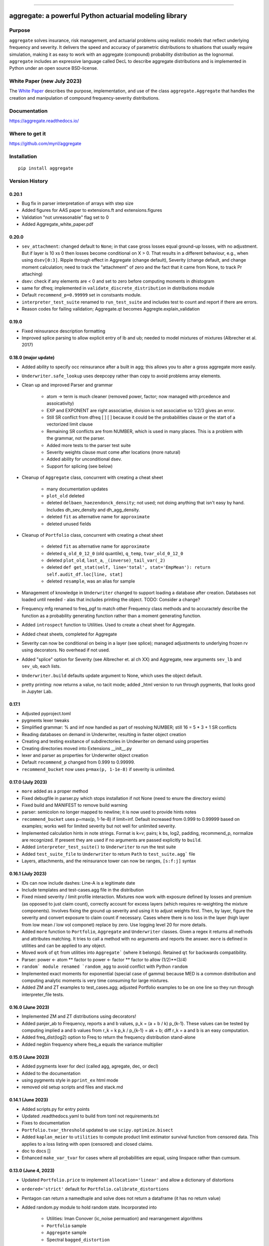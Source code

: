|  |activity| |doc| |version|
|  |py-versions| |downloads|
|  |license| |packages|  |twitter|

-----

aggregate: a powerful Python actuarial modeling library
========================================================

Purpose
-----------

``aggregate`` solves insurance, risk management, and actuarial problems using realistic models that reflect
underlying frequency and severity. It delivers the speed and accuracy of parametric distributions to situations
that usually require simulation, making it as easy to work with an aggregate (compound) probability distribution
as the lognormal. ``aggregate`` includes an expressive language called DecL to describe aggregate distributions
and is implemented in Python under an open source BSD-license.

White Paper (new July 2023)
----------------------------

The `White Paper <https://github.com/mynl/aggregate/blob/master/cheat-sheets/Aggregate_white_paper.pdf>`_ describes
the purpose, implementation, and use of the class ``aggregate.Aggregate`` that
handles the creation and manipulation of compound frequency-severity distributions.

Documentation
-------------

https://aggregate.readthedocs.io/


Where to get it
---------------

https://github.com/mynl/aggregate


Installation
------------

::

  pip install aggregate



Version History
-----------------

0.20.1
~~~~~~~~

* Bug fix in parser interpretation of arrays with step size
* Added figures for AAS paper to extensions.ft and extensions.figures
* Validation "not unreasonable" flag set to 0
* Added Aggregate_white_paper.pdf

0.20.0
~~~~~~~

* ``sev_attachment``: changed default to ``None``; in that case gross losses equal
  ground-up losses, with no adjustment. But if layer is 10 xs 0 then losses
  become conditional on X > 0. That results in a different behaviour, e.g.,
  when using ``dsev[0:3]``. Ripple through effect in Aggregate (change default),
  Severity (change default, and change moment calculation; need to track the "attachment"
  of zero and the fact that it came from None, to track Pr attaching)
* dsev: check if any elements are < 0 and set to zero before computing moments
  in dhistogram
* same for dfreq; implemented in ``validate_discrete_distribution`` in distributions module
* Default ``recommend_p=0.99999`` set in constsants module.
* ``interpreter_test_suite`` renamed to ``run_test_suite`` and includes test
  to count and report if there are errors.
* Reason codes for failing validation; Aggregate.qt becomes Aggregte.explain_validation

0.19.0
~~~~~~~

* Fixed reinsurance description formatting
* Improved splice parsing to allow explicit entry of lb and ub; needed to
  model mixtures of mixtures (Albrecher et al. 2017)

0.18.0 (major update)
~~~~~~~~~~~~~~~~~~~~~~~

* Added ability to specify occ reinsurance after a built in agg; this
  allows you to alter a gross aggregate more easily.
* ``Underwriter.safe_lookup`` uses deepcopy rather than copy to avoid
  problems array elements.
* Clean up and improved Parser and grammar

    - atom -> term is much cleaner (removed power, factor; now
      managed with prcedence and assoicativity)
    - EXP and EXPONENT are right
      associative, division is not associative so 1/2/3 gives an error.
    - Still SR conflict from dfreq [ ] [  ] because it could be the
      probabilities clause or the start of a vectorized limit clause
    - Remaining SR conflicts are from NUMBER, which is used in many
      places. This is a problem with the grammar, not the parser.
    - Added more tests to the parser test suite
    - Severity weights clause must come after locations (more natural)
    - Added ability for unconditional dsev.
    - Support for splicing (see below)

* Cleanup of ``Aggregate`` class, concurrent with creating a cheat sheet

    - many documentation updates
    - ``plot_old`` deleted
    - deleted ``delbaen_haezendonck_density``; not used; not doing anything
      that isn't easy by hand. Includes dh_sev_density and dh_agg_density.
    - deleted ``fit`` as alternative name for ``approximate``
    - deleted unused fields

* Cleanup of ``Portfolio`` class, concurrent with creating a cheat sheet

    - deleted ``fit`` as alternative name for ``approximate``
    - deleted ``q_old_0_12_0`` (old quantile), ``q_temp``, ``tvar_old_0_12_0``
    - deleted ``plot_old``, ``last_a``, ``_(inverse)_tail_var(_2)``
    - deleted ``def get_stat(self, line='total', stat='EmpMean'): return self.audit_df.loc[line, stat]``
    - deleted ``resample``, was an alias for sample

* Management of knowledge in ``Underwriter`` changed to support loading
  a database after creation. Databases not loaded until needed - alas
  that includes printing the object. TODO: Consider a change?
* Frequency mfg renamed to freq_pgf to match other Frequency class methods and
  to accuractely describe the function as a probability generating function
  rather than a moment generating function.
* Added ``introspect`` function to Utilities. Used to create a cheat sheet
  for Aggregate.
* Added cheat sheets, completed for Aggregate
* Severity can now be conditional on being in a layer (see splice); managed
  adjustments to underlying frozen rv using decorators. No overhead if not
  used.
* Added "splice" option for Severity (see Albrecher et. al ch XX) and Aggregate,
  new arguments ``sev_lb`` and ``sev_ub``, each lists.
* ``Underwriter.build`` defaults update argument to None, which uses the object default.
* pretty printing: now returns a value, no tacit mode; added _html version to
  run through pygments, that looks good in Jupyter Lab.

0.17.1
~~~~~~~~

* Adjusted pyproject.toml
* pygments lexer tweaks
* Simplified grammar: % and inf now handled as part of resolving NUMBER; still 16 = 5 * 3 + 1 SR conflicts
* Reading databases on demand in Underwriter, resulting in faster object creation
* Creating and testing exsitance of subdirectories in Undewriter on demand using properties
* Creating directories moved into Extensions __init__.py
* lexer and parser as properties for Underwriter object creation
* Default ``recommend_p`` changed from 0.999 to 0.99999.
* ``recommend_bucket`` now uses ``p=max(p, 1-1e-8)`` if severity is unlimited.


0.17.0 (July 2023)
~~~~~~~~~~~~~~~~~~~~

* ``more`` added as a proper method
* Fixed debugfile in parser.py which stops installation if not None (need to
  enure the directory exists)
* Fixed build and MANIFEST to remove build warning
* parser: semicolon no longer mapped to newline; it is now used to provide hints
  notes
* ``recommend_bucket`` uses p=max(p, 1-1e-8) if limit=inf. Default increased from 0.999
  to 0.99999 based on examples; works well for limited severity but not well for unlimited severity.
* Implemented calculation hints in note strings. Format is k=v; pairs; k
  bs, log2, padding, recommend_p, normalize are recognized. If present they are used
  if no arguments are passed explicitly to ``build``.
* Added ``interpreter_test_suite()`` to ``Underwriter`` to run the test suite
* Added ``test_suite_file`` to ``Underwriter`` to return ``Path`` to ``test_suite.agg``` file
* Layers, attachments, and the reinsurance tower can now be ranges, ``[s:f:j]`` syntax

0.16.1 (July 2023)
~~~~~~~~~~~~~~~~~~~~

* IDs can now include dashes: Line-A is a legitimate date
* Include templates and test-cases.agg file in the distribution
* Fixed mixed severity / limit profile interaction. Mixtures now work with
  exposure defined by losses and premium (as opposed to just claim count),
  correctly account for excess layers (which requires re-weighting the
  mixture components). Involves fixing the ground up severity and using it
  to adjust weights first. Then, by layer, figure the severity and convert
  exposure to claim count if necessary. Cases where there is no loss in the
  layer (high layer from low mean / low vol componet) replace by zero. Use
  logging level 20 for more details.
* Added ``more`` function to ``Portfolio``, ``Aggregate`` and ``Underwriter`` classes.
  Given a regex it returns all methods and attributes matching. It tries to call a method
  with no arguments and reports the answer. ``more`` is defined in utilities
  and can be applied to any object.
* Moved work of ``qt`` from utilities into ``Aggregate``` (where it belongs).
  Retained ``qt`` for backwards compatibility.
* Parser: power <- atom ** factor to power <- factor ** factor to allow (1/2)**(3/4)
* ``random` module renamed `random_agg`` to avoid conflict with Python ``random``
* Implemented exact moments for exponential (special case of gamma) because
  MED is a common distribution and computing analytic moments is very time
  consuming for large mixtures.
* Added ZM and ZT examples to test_cases.agg; adjusted Portfolio examples to
  be on one line so they run through interpreter_file tests.

0.16.0 (June 2023)
~~~~~~~~~~~~~~~~~~~~

* Implemented ZM and ZT distributions using decorators!
* Added panjer_ab to Frequency, reports a and b values, p_k = (a + b / k) p_{k-1}. These values can be tested
  by computing implied a and b values from r_k = k p_k / p_{k-1} = ak + b; diff r_k = a and b is an easy
  computation.
* Added freq_dist(log2) option to Freq to return the frequency distribution stand-alone
* Added negbin frequency where freq_a equals the variance multiplier


0.15.0 (June 2023)
~~~~~~~~~~~~~~~~~~~~

* Added pygments lexer for decl (called agg, agregate, dec, or decl)
* Added to the documentation
* using pygments style in ``pprint_ex`` html mode
* removed old setup scripts and files and stack.md

0.14.1 (June 2023)
~~~~~~~~~~~~~~~~~~~~

* Added scripts.py for entry points
* Updated .readthedocs.yaml to build from toml not requirements.txt
* Fixes to documentation
* ``Portfolio.tvar_threshold`` updated to use ``scipy.optimize.bisect``
* Added ``kaplan_meier`` to ``utilities`` to compute product limit estimator survival
  function from censored data. This applies to a loss listing with open (censored)
  and closed claims.
* doc to docs []
* Enhanced ``make_var_tvar`` for cases where all probabilities are equal, using linspace rather
  than cumsum.

0.13.0 (June 4, 2023)
~~~~~~~~~~~~~~~~~~~~~~~

* Updated ``Portfolio.price`` to implement ``allocation='linear'`` and
  allow a dictionary of distortions
* ``ordered='strict'`` default for ``Portfolio.calibrate_distortions``
* Pentagon can return a namedtuple and solve does not return a dataframe (it has no return value)
* Added random.py module to hold random state. Incorporated into

    - Utilities: Iman Conover (ic_noise permuation) and rearrangement algorithms
    - ``Portfolio`` sample
    - ``Aggregate`` sample
    - Spectral ``bagged_distortion``

* ``Portfolio`` added ``n_units`` property
* ``Portfolio`` simplified ``__repr__``
* Added ``block_iman_conover``  to ``utilitiles``. Note tester code in the documentation. Very Nice! 😁😁😁
* New VaR, quantile and TVaR functions: 1000x speedup and more accurate. Builder function in ``utilities``.
* pyproject.toml project specification, updated build process, now creates whl file rather than egg file.

0.12.0 (May 2023)
~~~~~~~~~~~~~~~~~~~

* ``add_exa_sample`` becomes method of ``Portfolio``
* Added ``create_from_sample`` method to ``Portfolio``
* Added ``bodoff`` method to compute layer capital allocation to ``Portfolio``
* Improved validation error reporting
* ``extensions.samples`` module deleted
* Added ``spectral.approx_ccoc`` to create a ct approx to the CCoC distortion
* ``qdp`` moved to ``utilities`` (describe plus some quantiles)
* Added ``Pentagon`` class in ``extensions``
* Added example use of the Pollaczeck-Khinchine formula, reproducing examples from
  the `actuar`` risk vignette to Ch 5 of the documentation.

Earlier versions
~~~~~~~~~~~~~~~~~~

See github commit notes.

Version numbers follow semantic versioning, MAJOR.MINOR.PATCH:

* MAJOR version changes with incompatible API changes.
* MINOR version changes with added functionality in a backwards compatible manner.
* PATCH version changes with backwards compatible bug fixes.

Issues and Todo
-----------------

* Treatment of zero lb is not consistent with attachment equals zero.
* Flag attempts to use fixed frequency with non-integer expected value.
* Flag attempts to use mixing with inconsistent frequency distribution.

Getting started
---------------

To get started, import ``build``. It provides easy access to all functionality.

Here is a model of the sum of three dice rolls. The DataFrame ``describe`` compares exact mean, CV and skewness with the ``aggregate`` computation for the frequency, severity, and aggregate components. Common statistical functions like the cdf and quantile function are built-in. The whole probability distribution is available in ``a.density_df``.

::

  from aggregate import build, qd
  a = build('agg Dice dfreq [3] dsev [1:6]')
  qd(a)

>>>        E[X] Est E[X]    Err E[X]   CV(X) Est CV(X)   Err CV(X) Skew(X) Est Skew(X)
>>>  X
>>>  Freq     3                            0
>>>  Sev    3.5      3.5           0 0.48795   0.48795 -3.3307e-16       0  2.8529e-15
>>>  Agg   10.5     10.5 -3.3307e-16 0.28172   0.28172 -8.6597e-15       0 -1.5813e-13

::

  print(f'\nProbability sum < 12 = {a.cdf(12):.3f}\nMedian = {a.q(0.5):.0f}')

>>>  Probability sum < 12 = 0.741
>>>  Median = 10


``aggregate`` can use any ``scipy.stats`` continuous random variable as a severity, and
supports all common frequency distributions. Here is a compound-Poisson with lognormal
severity, mean 50 and cv 2.

::

  a = build('agg Example 10 claims sev lognorm 50 cv 2 poisson')
  qd(a)

>>>       E[X] Est E[X]   Err E[X]   CV(X) Est CV(X) Err CV(X)  Skew(X) Est Skew(X)
>>> X
>>> Freq    10                     0.31623                      0.31623
>>> Sev     50   49.888 -0.0022464       2    1.9314 -0.034314       14      9.1099
>>> Agg    500   498.27 -0.0034695 0.70711   0.68235 -0.035007   3.5355      2.2421

::

  # cdf and quantiles
  print(f'Pr(X<=500)={a.cdf(500):.3f}\n0.99 quantile={a.q(0.99)}')

>>> Pr(X<=500)=0.611
>>> 0.99 quantile=1727.125

See the documentation for more examples.

Dependencies
------------

See requirements.txt.

Install from source
--------------------
::

    git clone --no-single-branch --depth 50 https://github.com/mynl/aggregate.git .

    git checkout --force origin/master

    git clean -d -f -f

    python -mvirtualenv ./venv

    # ./venv/Scripts on Windows
    ./venv/bin/python -m pip install --exists-action=w --no-cache-dir -r requirements.txt

    # to create help files
    ./venv/bin/python -m pip install --upgrade --no-cache-dir pip setuptools<58.3.0

    ./venv/bin/python -m pip install --upgrade --no-cache-dir pillow mock==1.0.1 alabaster>=0.7,<0.8,!=0.7.5 commonmark==0.9.1 recommonmark==0.5.0 sphinx<2 sphinx-rtd-theme<0.5 readthedocs-sphinx-ext<2.3 jinja2<3.1.0

Note: options from readthedocs.org script.

License
-------

BSD 3 licence.

Help and contributions
-------------------------

Limited help available. Email me at help@aggregate.capital.

All contributions, bug reports, bug fixes, documentation improvements,
enhancements and ideas are welcome. Create a pull request on github and/or
email me.

Social media: https://www.reddit.com/r/AggregateDistribution/.


.. substitutions

.. |downloads| image:: https://img.shields.io/pypi/dm/aggregate.svg
    :target: https://pepy.tech/project/aggregate
    :alt: Downloads

.. |stars| image:: https://img.shields.io/github/stars/mynl/aggregate.svg
    :target: https://github.com/mynl/aggregate/stargazers
    :alt: Github stars

.. |forks| image:: https://img.shields.io/github/forks/mynl/aggregate.svg
    :target: https://github.com/mynl/aggregate/network/members
    :alt: Github forks

.. |contributors| image:: https://img.shields.io/github/contributors/mynl/aggregate.svg
    :target: https://github.com/mynl/aggregate/graphs/contributors
    :alt: Contributors

.. |version| image:: https://img.shields.io/pypi/v/aggregate.svg?label=pypi
    :target: https://pypi.org/project/aggregate
    :alt: Latest version

.. |activity| image:: https://img.shields.io/github/commit-activity/m/mynl/aggregate
   :target: https://github.com/mynl/aggregate
   :alt: Latest Version

.. |py-versions| image:: https://img.shields.io/pypi/pyversions/aggregate.svg
    :alt: Supported Python versions

.. |license| image:: https://img.shields.io/pypi/l/aggregate.svg
    :target: https://github.com/mynl/aggregate/blob/master/LICENSE
    :alt: License

.. |packages| image:: https://repology.org/badge/tiny-repos/python:aggregate.svg
    :target: https://repology.org/metapackage/python:aggregate/versions
    :alt: Binary packages

.. |doc| image:: https://readthedocs.org/projects/aggregate/badge/?version=latest
    :target: https://aggregate.readthedocs.io/en/latest/
    :alt: Documentation Status

.. |twitter| image:: https://img.shields.io/twitter/follow/mynl.svg?label=follow&style=flat&logo=twitter&logoColor=4FADFF
    :target: https://twitter.com/SJ2Mi
    :alt: Twitter Follow